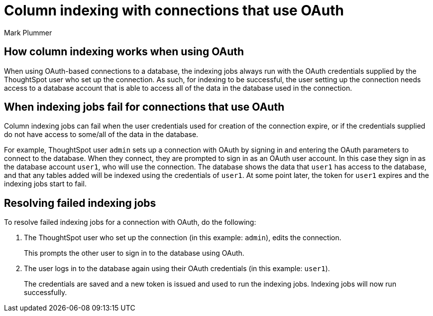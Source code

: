 = Column indexing with connections that use OAuth
:author: Mark Plummer
:last_updated: 9/26/2023
:linkattrs:
:experimental:
:page-layout: default-cloud
:description: Learn how column indexing works with connections that use OAuth authentication.

== How column indexing works when using OAuth

When using OAuth-based connections to a database, the indexing jobs always run with the OAuth credentials supplied by the ThoughtSpot user who set up the connection. As such, for indexing to be successful, the user setting up the connection needs access to a database account that is able to access all of the data in the database used in the connection.

== When indexing jobs fail for connections that use OAuth

Column indexing jobs can fail when the user credentials used for creation of the connection expire, or if the credentials supplied do not have access to some/all of the data in the database.

For example, ThoughtSpot user `admin` sets up a connection with OAuth by signing in and entering the OAuth parameters to connect to the database. When they connect, they are prompted to sign in as an OAuth user account. In this case they sign in as the database account `user1`, who will use the connection. The database shows the data that `user1` has access to the database, and that any tables added will be indexed using the credentials of `user1`. At some point later, the token for `user1` expires and the indexing jobs start to fail.

== Resolving failed indexing jobs

To resolve failed indexing jobs for a connection with OAuth, do the following:

. The ThoughtSpot user who set up the connection (in this example: `admin`), edits the connection.
+
This prompts the other user to sign in to the database using OAuth.
. The user logs in to the database again using their OAuth credentials (in this example: `user1`).
+
The credentials are saved and a new token is issued and used to run the indexing jobs. Indexing jobs will now run successfully.
